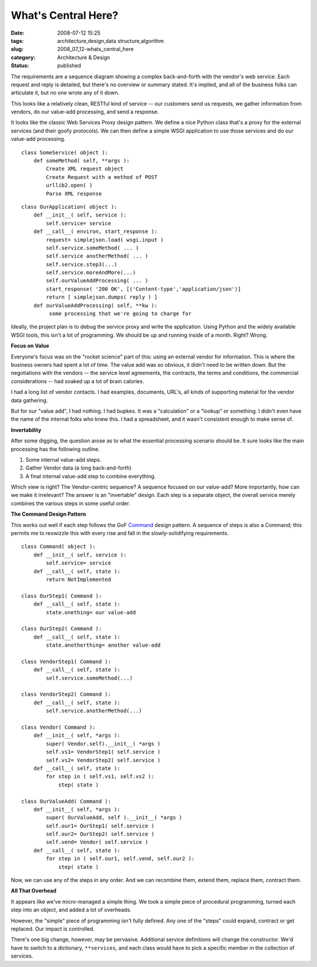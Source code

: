 What's Central Here?
====================

:date: 2008-07-12 15:25
:tags: architecture,design,data structure,algorithm
:slug: 2008_07_12-whats_central_here
:category: Architecture & Design
:status: published







The requirements are a sequence diagram showing a complex back-and-forth with the vendor's web service.  Each request and reply is detailed, but there's no overview or summary stated.  It's implied, and all of the business folks can articulate it, but no one wrote any of it down.



This looks like a relatively clean, RESTful kind of service -- our customers send us requests, we gather information from vendors, do our value-add processing, and send a response.



It looks like the classic Web Services Proxy design pattern.  We define a nice Python class that's a proxy for the external services (and their goofy protocols).  We can then define a simple WSGI application to use those services and do our value-add processing.

..  code:

::

    class SomeService( object ):
        def someMethod( self, **args ):
            Create XML request object
            Create Request with a method of POST
            urllib2.open( )
            Parse XML response



..  code:

::

    class OurApplication( object ):
        def __init__( self, service ): 
            self.service= service
        def __call__( environ, start_response ): 
            request= simplejson.load( wsgi.input )
            self.service.someMethod( ... )
            self.service anotherMethod( ... )
            self.service.step3(...)
            self.service.moreAndMore(...)
            self.ourValueAddProcessing( ... )
            start_response( '200 OK', [('Content-type','application/json')]
            return [ simplejson.dumps( reply ) ]
        def ourValueAddProcessing( self, **kw ):
             some processing that we're going to charge for





Ideally, the project plan is to debug the service proxy and write the application.  Using Python and the widely available WSGI tools, this isn't a lot of programming.  We should be up and running inside of a month.  Right?  Wrong.



:strong:`Focus on Value` 



Everyone's focus was on the "rocket science" part of this: using an external vendor for information.  This is where the business owners had spent a lot of time.  The value add was so obvious, it didn't need to be written down.  But the negotiations with the vendors -- the service level agreements, the contracts, the terms and conditions, the commercial considerations -- had soaked up a lot of brain calories.  



I had a long list of vendor contacts.  I had examples, documents, URL's, all kinds of supporting material for the vendor data gathering.  



But for our "value add", I had nothing.  I had bupkes.  It was a "calculation" or a "lookup" or something.  I didn't even have the name of the internal folks who knew this.  I had a spreadsheet, and it wasn't consistent enough to make sense of.



:strong:`Invertability` 



After some digging, the question arose as to what the essential processing scenario should be.  It sure looks like the main processing has the following outline.



1.  Some internal value-add steps.



2.  Gather Vendor data (a long back-and-forth)



3.  A final internal value-add step to combine everything.



Which view is right?  The Vendor-centric sequence?  A sequence focused on our value-add?  More importantly, how can we make it irrelevant?  The answer is an "invertable" design.  Each step is a separate object, the overall service merely combines the various steps in some useful order.



:strong:`The Command Design Pattern` 



This works out well if each step follows the GoF `Command <http://en.wikipedia.org/wiki/Command_pattern>`_  design pattern.  A sequence of steps is also a Command; this permits me to reswizzle this with every rise and fall in the slowly-solidifying requirements.

..  code:

::

    class Command( object ):
        def __init__( self, service ): 
            self.service= service
        def __call__( self, state ):
            return NotImplemented
    
    class OurStep1( Command ):
        def __call__( self, state ):
            state.onething= our value-add
    
    class OurStep2( Command ):
        def __call__( self, state ):
            state.anotherthing= another value-add
    
    class VendorStep1( Command ):
        def __call__( self, state ):
            self.service.someMethod(...)
    
    class VendorStep2( Command ):
        def __call__( self, state ):
            self.service.anotherMethod(...)
    
    class Vendor( Command ):
        def __init__( self, *args ):
            super( Vendor.self).__init__( *args )
            self.vs1= VendorStep1( self.service )
            self.vs2= VendorStep2( self.service )
        def __call__( self, state ): 
            for step in ( self.vs1, self.vs2 ):
                step( state )
    
    class OurValueAdd( Command ):
        def __init__( self, *args ):
            super( OurValueAdd, self ).__init__( *args )
            self.our1= OurStep1( self.service )
            self.our2= OurStep2( self.service )
            self.vend= Vendor( self.service )
        def __call__( self, state ):
            for step in ( self.our1, self.vend, self.our2 ):
                step( state )





Now, we can use any of the steps in any order.  And we can recombine them, extend them, replace them, contract them.



:strong:`All That Overhead` 



It appears like we've micro-managed a simple thing.  We took a simple piece of procedural programming, turned each step into an object, and added a lot of overheads.



However, the "simple" piece of programming isn't fully defined.  Any one of the "steps" could expand, contract or get replaced.  Our impact is controlled. 



There's one big change, however, may be pervasive.  Additional service definitions will change the constructor.  We'd have to switch to a dictionary, ``**services``, and each class would have to pick a specific member in the collection of services.





